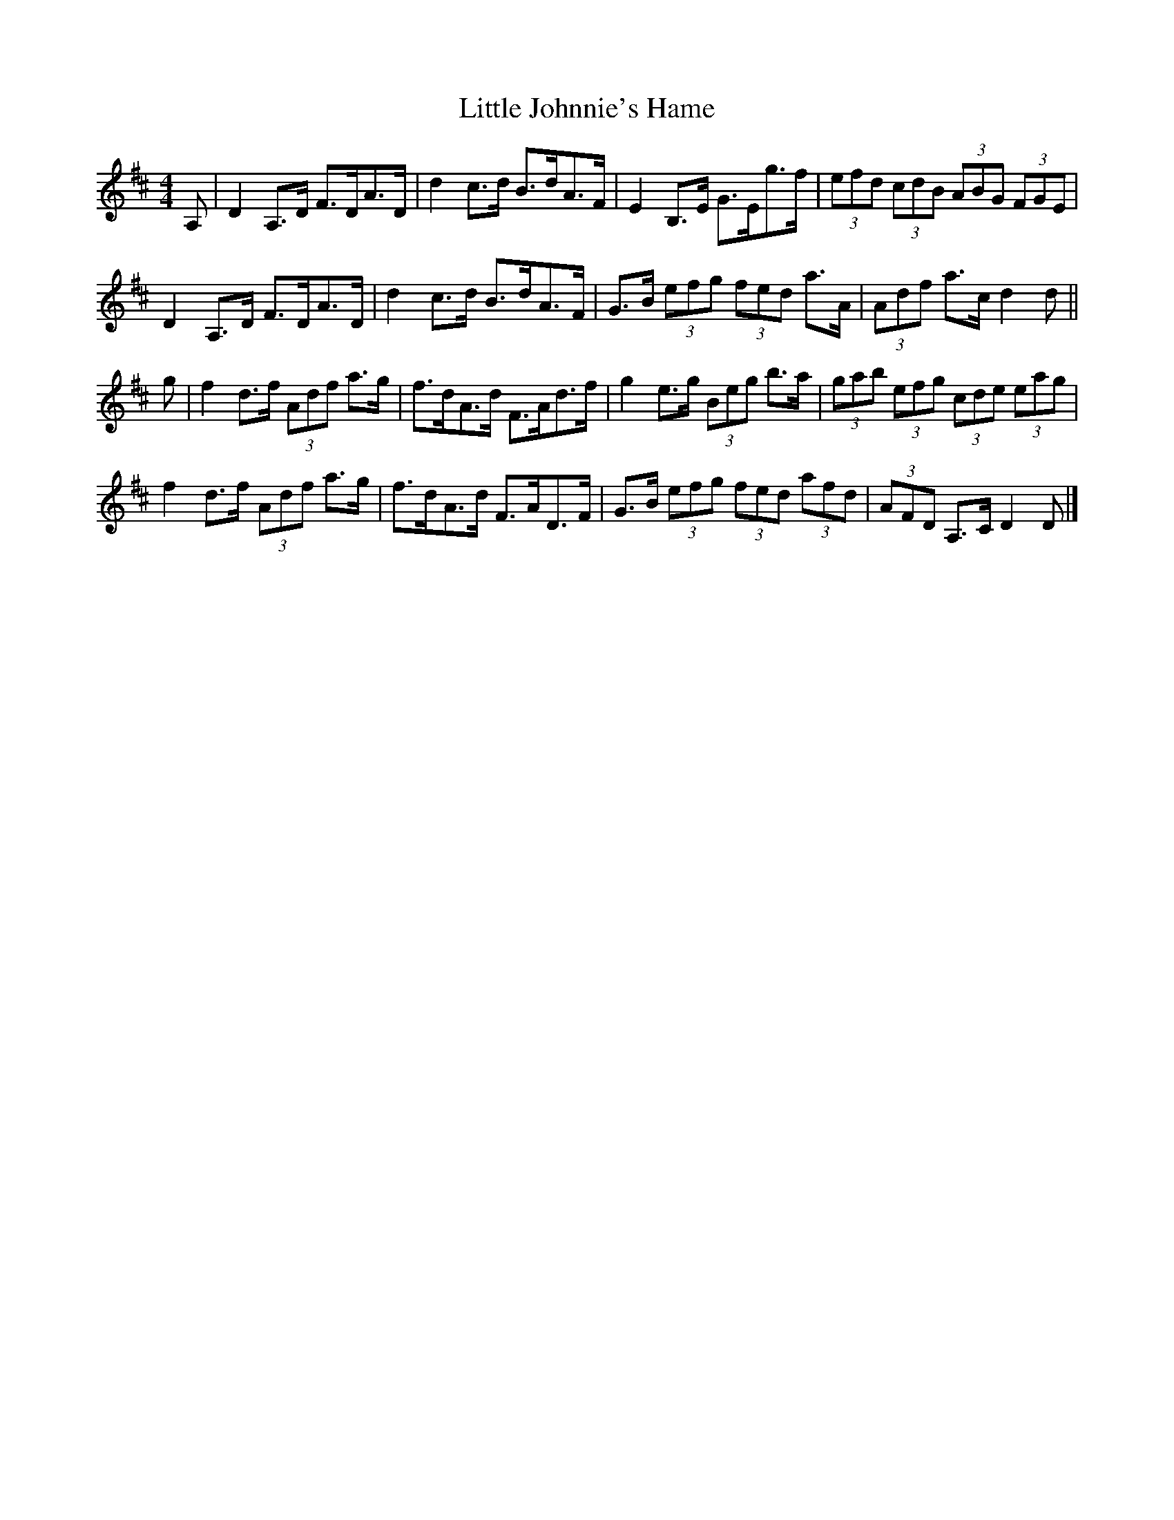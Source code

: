 X: 2
T: Little Johnnie's Hame
Z: Nigel Gatherer
S: https://thesession.org/tunes/1455#setting20819
R: strathspey
M: 4/4
L: 1/8
K: Dmaj
A, | D2 A,>D F>DA>D | d2 c>d B>dA>F | E2 B,>E G>Eg>f | (3efd (3cdB (3ABG (3 FGE |
D2 A,>D F>DA>D | d2 c>d B>dA>F | G>B (3efg (3fed a>A | (3Adf a>c d2 d ||
g | f2 d>f (3Adf a>g | f>dA>d F>Ad>f | g2 e>g (3Beg b>a | (3gab (3efg (3cde (3eag |
f2 d>f (3Adf a>g | f>dA>d F>AD>F | G>B (3efg (3fed (3afd | (3AFD A,>C D2 D |]

